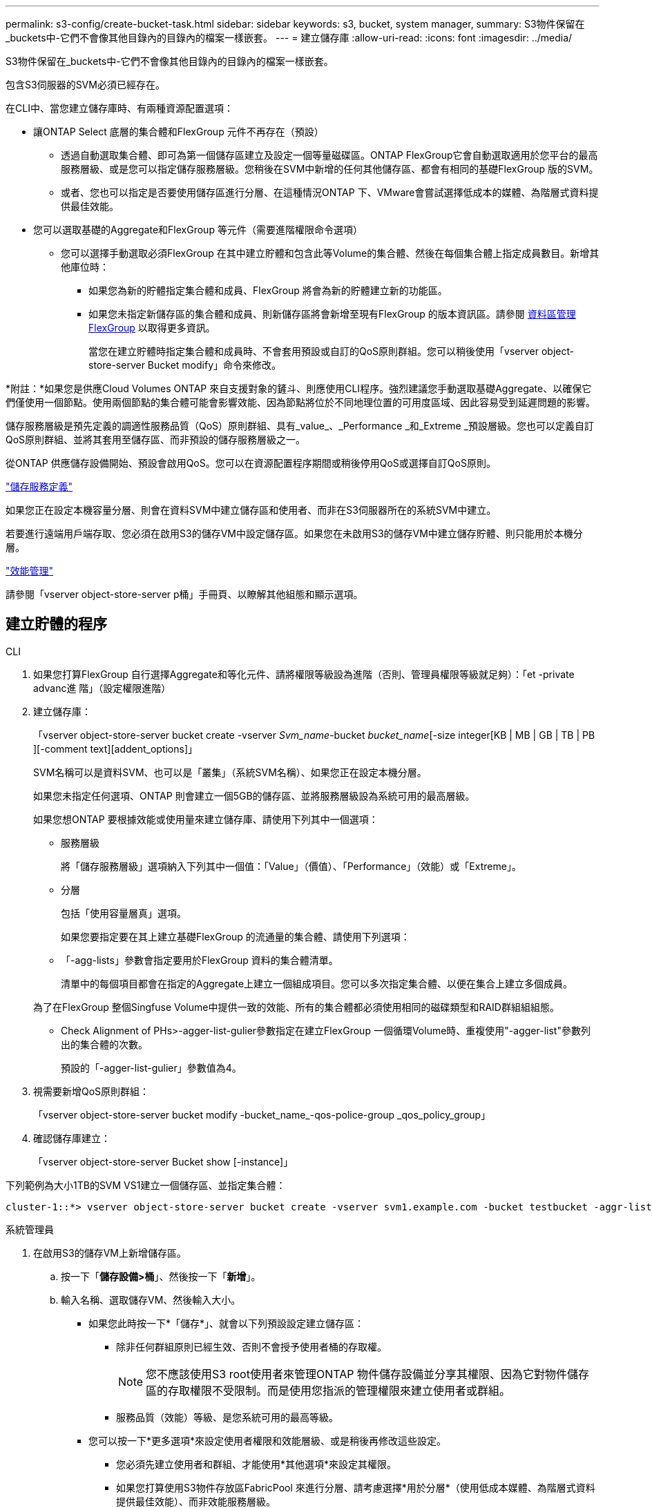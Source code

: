 ---
permalink: s3-config/create-bucket-task.html 
sidebar: sidebar 
keywords: s3, bucket, system manager, 
summary: S3物件保留在_buckets中-它們不會像其他目錄內的目錄內的檔案一樣嵌套。 
---
= 建立儲存庫
:allow-uri-read: 
:icons: font
:imagesdir: ../media/


[role="lead"]
S3物件保留在_buckets中-它們不會像其他目錄內的目錄內的檔案一樣嵌套。

包含S3伺服器的SVM必須已經存在。

在CLI中、當您建立儲存庫時、有兩種資源配置選項：

* 讓ONTAP Select 底層的集合體和FlexGroup 元件不再存在（預設）
+
** 透過自動選取集合體、即可為第一個儲存區建立及設定一個等量磁碟區。ONTAP FlexGroup它會自動選取適用於您平台的最高服務層級、或是您可以指定儲存服務層級。您稍後在SVM中新增的任何其他儲存區、都會有相同的基礎FlexGroup 版的SVM。
** 或者、您也可以指定是否要使用儲存區進行分層、在這種情況ONTAP 下、VMware會嘗試選擇低成本的媒體、為階層式資料提供最佳效能。


* 您可以選取基礎的Aggregate和FlexGroup 等元件（需要進階權限命令選項）
+
** 您可以選擇手動選取必須FlexGroup 在其中建立貯體和包含此等Volume的集合體、然後在每個集合體上指定成員數目。新增其他庫位時：
+
*** 如果您為新的貯體指定集合體和成員、FlexGroup 將會為新的貯體建立新的功能區。
*** 如果您未指定新儲存區的集合體和成員、則新儲存區將會新增至現有FlexGroup 的版本資訊區。請參閱 xref:../flexgroup/index.html[資料區管理FlexGroup] 以取得更多資訊。
+
當您在建立貯體時指定集合體和成員時、不會套用預設或自訂的QoS原則群組。您可以稍後使用「vserver object-store-server Bucket modify」命令來修改。







*附註：*如果您是供應Cloud Volumes ONTAP 來自支援對象的鏟斗、則應使用CLI程序。強烈建議您手動選取基礎Aggregate、以確保它們僅使用一個節點。使用兩個節點的集合體可能會影響效能、因為節點將位於不同地理位置的可用度區域、因此容易受到延遲問題的影響。

儲存服務層級是預先定義的調適性服務品質（QoS）原則群組、具有_value_、_Performance _和_Extreme _預設層級。您也可以定義自訂QoS原則群組、並將其套用至儲存區、而非預設的儲存服務層級之一。

從ONTAP 供應儲存設備開始、預設會啟用QoS。您可以在資源配置程序期間或稍後停用QoS或選擇自訂QoS原則。

link:storage-service-definitions-reference.html["儲存服務定義"]

如果您正在設定本機容量分層、則會在資料SVM中建立儲存區和使用者、而非在S3伺服器所在的系統SVM中建立。

若要進行遠端用戶端存取、您必須在啟用S3的儲存VM中設定儲存區。如果您在未啟用S3的儲存VM中建立儲存貯體、則只能用於本機分層。

link:../performance-admin/index.html["效能管理"]

請參閱「vserver object-store-server p桶」手冊頁、以瞭解其他組態和顯示選項。



== 建立貯體的程序

[role="tabbed-block"]
====
.CLI
--
. 如果您打算FlexGroup 自行選擇Aggregate和等化元件、請將權限等級設為進階（否則、管理員權限等級就足夠）：「et -private advanc進 階」（設定權限進階）
. 建立儲存庫：
+
「vserver object-store-server bucket create -vserver _Svm_name_-bucket _bucket_name_[-size integer[KB | MB | GB | TB | PB ][-comment text][addent_options]」

+
SVM名稱可以是資料SVM、也可以是「叢集」（系統SVM名稱）、如果您正在設定本機分層。

+
如果您未指定任何選項、ONTAP 則會建立一個5GB的儲存區、並將服務層級設為系統可用的最高層級。

+
如果您想ONTAP 要根據效能或使用量來建立儲存庫、請使用下列其中一個選項：

+
** 服務層級
+
將「儲存服務層級」選項納入下列其中一個值：「Value」（價值）、「Performance」（效能）或「Extreme」。

** 分層
+
包括「使用容量層真」選項。



+
如果您要指定要在其上建立基礎FlexGroup 的流通量的集合體、請使用下列選項：

+
** 「-agg-lists」參數會指定要用於FlexGroup 資料的集合體清單。
+
清單中的每個項目都會在指定的Aggregate上建立一個組成項目。您可以多次指定集合體、以便在集合上建立多個成員。

+
為了在FlexGroup 整個Singfuse Volume中提供一致的效能、所有的集合體都必須使用相同的磁碟類型和RAID群組組組態。

** Check Alignment of PHs>-agger-list-gulier參數指定在建立FlexGroup 一個循環Volume時、重複使用"-agger-list"參數列出的集合體的次數。
+
預設的「-agger-list-gulier」參數值為4。



. 視需要新增QoS原則群組：
+
「vserver object-store-server bucket modify -bucket_name_-qos-police-group _qos_policy_group」

. 確認儲存庫建立：
+
「vserver object-store-server Bucket show [-instance]」



下列範例為大小1TB的SVM VS1建立一個儲存區、並指定集合體：

[listing]
----
cluster-1::*> vserver object-store-server bucket create -vserver svm1.example.com -bucket testbucket -aggr-list aggr1 -size 1TB
----
--
.系統管理員
--
. 在啟用S3的儲存VM上新增儲存區。
+
.. 按一下「*儲存設備>桶*」、然後按一下「*新增*」。
.. 輸入名稱、選取儲存VM、然後輸入大小。
+
*** 如果您此時按一下*「儲存*」、就會以下列預設設定建立儲存區：
+
**** 除非任何群組原則已經生效、否則不會授予使用者桶的存取權。
+

NOTE: 您不應該使用S3 root使用者來管理ONTAP 物件儲存設備並分享其權限、因為它對物件儲存區的存取權限不受限制。而是使用您指派的管理權限來建立使用者或群組。

**** 服務品質（效能）等級、是您系統可用的最高等級。


*** 您可以按一下*更多選項*來設定使用者權限和效能層級、或是稍後再修改這些設定。
+
**** 您必須先建立使用者和群組、才能使用*其他選項*來設定其權限。
**** 如果您打算使用S3物件存放區FabricPool 來進行分層、請考慮選擇*用於分層*（使用低成本媒體、為階層式資料提供最佳效能）、而非效能服務層級。






. 在S3用戶端應用程式（另一個ONTAP 支援系統或外部協力廠商應用程式）上、輸入下列命令來驗證新儲存庫的存取：
+
** S3伺服器CA憑證。
** 使用者的存取金鑰和秘密金鑰。
** S3伺服器FQDN名稱和儲存區名稱。




--
====